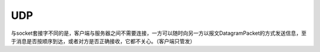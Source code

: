 ======================
UDP
======================


与socket套接字不同的是，客户端与服务器之间不需要连接，一方可以随时向另一方以报文DatagramPacket的方式发送信息，至于消息是否按顺序到达，或者对方是否正确接收，它都不关心。（客户端只管发）
